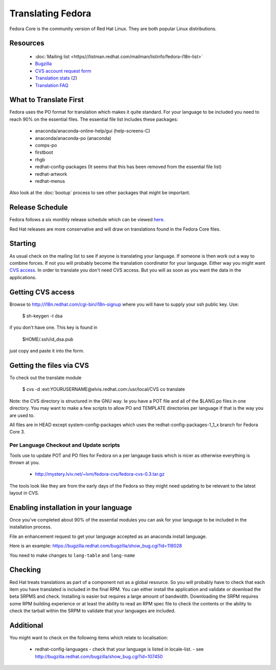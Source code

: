 
.. _../pages/guide/fedora#translating_fedora:

Translating Fedora
******************

Fedora Core is the community version of Red Hat Linux.  They are both popular Linux
distributions.

.. _../pages/guide/fedora#resources:

Resources
=========

  * :doc:`Mailing list <https///listman.redhat.com/mailman/listinfo/fedora-i18n-list>`
  * `Bugzilla <http://bugzilla.redhat.com/bugzilla/>`_
  * `CVS account request form <http://i18n.redhat.com/cgi-bin/i18n-signup>`_
  * `Translation stats <http://elvis.redhat.com/cgi-bin/i18n-status>`_ (`2 <http://carolina.mff.cuni.cz/~trmac/fedora-i18n.html>`_)
  * `Translation FAQ <http://fedora.redhat.com/participate/translation-faq/>`_

.. _../pages/guide/fedora#what_to_translate_first:

What to Translate First
=======================

Fedora uses the PO format for translation which makes it quite standard. For your language to be 
included you need to reach 90% on the essential files.  The essential file list includes these packages:

  * anaconda/anaconda-online-help/gui (help-screens-C)
  * anaconda/anaconda-po (anaconda)
  * comps-po
  * firstboot
  * rhgb
  * redhat-config-packages (It seems that this has been removed from the essential file list)
  * redhat-artwork
  * redhat-menus

Also look at the :doc:`bootup` process to see other packages that might be important.

.. _../pages/guide/fedora#release_schedule:

Release Schedule
================

Fedora follows a six monthly release schedule which can be viewed `here <http://fedora.redhat.com/participate/schedule/>`_.

Red Hat releases are more conservative and will draw on translations found in
the Fedora Core files.

.. _../pages/guide/fedora#starting:

Starting
========

As usual check on the mailing list to see if anyone is translating your language.  If someone is then work out
a way to combine forces.  If not you will probably become the translation coordinator for your language.  Either way you might want `CVS access <http://qooxdoo.org/fedora#getting_cvs_access>`_.  In order to translate you don't need CVS access.  But you will as soon as you want the data in the applications. 

.. _../pages/guide/fedora#getting_cvs_access:

Getting CVS access
==================

Browse to http://i18n.redhat.com/cgi-bin/i18n-signup where you will have to supply your ssh public key. Use:

  $ sh-keygen -t dsa

if you don't have one. This key is found in 

  $HOME/.ssh/id_dsa.pub

just copy and paste it into the form.

.. _../pages/guide/fedora#getting_the_files_via_cvs:

Getting the files via CVS
=========================

To check out the translate module

  $ cvs -d :ext:YOURUSERNAME@elvis.redhat.com:/usr/local/CVS  co translate

Note: the CVS directory is structured in the GNU way.  Ie you have a POT file and all of the $LANG.po files in one directory.  You may want to make a few scripts to allow PO and TEMPLATE directories per language if that is the way you are used to.  

All files are in HEAD except system-config-packages which uses the
redhat-config-packages-1_1_x branch for Fedora Core 3.

.. _../pages/guide/fedora#per_language_checkout_and_update_scripts:

Per Language Checkout and Update scripts
----------------------------------------

Tools use to update POT and PO files for Fedora on a per langauge basis which
is nicer as otherwise everything is thrown at you.

  * http://mystery.lviv.net/~lvm/fedora-cvs/fedora-cvs-0.3.tar.gz

The tools look like they are from the early days of the Fedora so they might need updating
to be relevant to the latest layout in CVS.

.. _../pages/guide/fedora#enabling_installation_in_your_language:

Enabling installation in your language
======================================

Once you've completed about 90% of the essential modules you can ask for your
language to be included in the installation process.

File an enhancement request to get your language accepted as an anaconda install language.

Here is an example:
https://bugzilla.redhat.com/bugzilla/show_bug.cgi?id=118028

You need to make changes to ``lang-table`` and ``lang-name``

.. _../pages/guide/fedora#checking:

Checking
========

Red Hat treats translations as part of a component not as a global resource.  So you will probably have to check that each item you have translated is included in the final RPM.  You can either install the application and validate or download the beta SRPMS and check.  Installing is easier but requires a large amount of bandwidth.  Downloading the SRPM requires some RPM building experience or at least the ability to read an RPM spec file to check the contents or the ability to check the tarball within the SRPM to validate that your languages are included.

.. _../pages/guide/fedora#additional:

Additional
==========

You might want to check on the following items which relate to localisation:

  * redhat-config-languages
    - check that your language is listed in locale-list.
    - see http://bugzilla.redhat.com/bugzilla/show_bug.cgi?id=107450